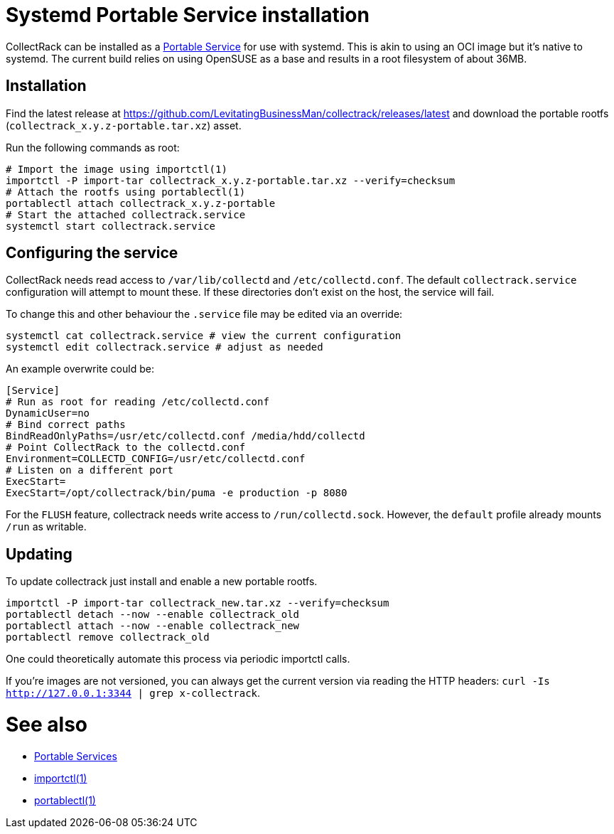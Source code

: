 = Systemd Portable Service installation

CollectRack can be installed as a https://systemd.io/PORTABLE_SERVICES/[Portable Service] for use with systemd. This is akin to using an OCI image but it's native to systemd. The current build relies on using OpenSUSE as a base and results in a root filesystem of about 36MB.

== Installation

Find the latest release at https://github.com/LevitatingBusinessMan/collectrack/releases/latest and download the portable rootfs (`collectrack_x.y.z-portable.tar.xz`) asset.

Run the following commands as root:

```SH
# Import the image using importctl(1)
importctl -P import-tar collectrack_x.y.z-portable.tar.xz --verify=checksum
# Attach the rootfs using portablectl(1)
portablectl attach collectrack_x.y.z-portable
# Start the attached collectrack.service
systemctl start collectrack.service
```

== Configuring the service
CollectRack needs read access to `/var/lib/collectd` and `/etc/collectd.conf`. The default `collectrack.service` configuration will attempt to mount these. If these directories don't exist on the host, the service will fail.

To change this and other behaviour the `.service` file may be edited via an override:

```
systemctl cat collectrack.service # view the current configuration
systemctl edit collectrack.service # adjust as needed
```

An example overwrite could be:
```
[Service]
# Run as root for reading /etc/collectd.conf
DynamicUser=no
# Bind correct paths
BindReadOnlyPaths=/usr/etc/collectd.conf /media/hdd/collectd
# Point CollectRack to the collectd.conf
Environment=COLLECTD_CONFIG=/usr/etc/collectd.conf
# Listen on a different port
ExecStart=
ExecStart=/opt/collectrack/bin/puma -e production -p 8080
```

For the `FLUSH` feature, collectrack needs write access to `/run/collectd.sock`. However, the `default` profile already mounts `/run` as writable.

== Updating
To update collectrack just install and enable a new portable rootfs.
```
importctl -P import-tar collectrack_new.tar.xz --verify=checksum
portablectl detach --now --enable collectrack_old
portablectl attach --now --enable collectrack_new
portablectl remove collectrack_old
```

One could theoretically automate this process via periodic importctl calls.

If you're images are not versioned, you can always get the current version via reading the HTTP headers: `curl -Is http://127.0.0.1:3344 | grep x-collectrack`.

= See also
- https://systemd.io/PORTABLE_SERVICES/[Portable Services]
- https://manpages.opensuse.org/Tumbleweed/systemd-container/importctl.1.en.html[importctl(1)]
- https://manpages.opensuse.org/Tumbleweed/systemd-portable/portablectl.1.en.html[portablectl(1)]
